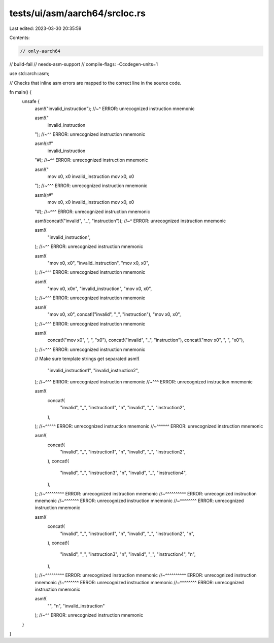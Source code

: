 tests/ui/asm/aarch64/srcloc.rs
==============================

Last edited: 2023-03-30 20:35:59

Contents:

.. code-block:: rs

    // only-aarch64
// build-fail
// needs-asm-support
// compile-flags: -Ccodegen-units=1

use std::arch::asm;

// Checks that inline asm errors are mapped to the correct line in the source code.

fn main() {
    unsafe {
        asm!("invalid_instruction");
        //~^ ERROR: unrecognized instruction mnemonic

        asm!("
            invalid_instruction
        ");
        //~^^ ERROR: unrecognized instruction mnemonic

        asm!(r#"
            invalid_instruction
        "#);
        //~^^ ERROR: unrecognized instruction mnemonic

        asm!("
            mov x0, x0
            invalid_instruction
            mov x0, x0
        ");
        //~^^^ ERROR: unrecognized instruction mnemonic

        asm!(r#"
            mov x0, x0
            invalid_instruction
            mov x0, x0
        "#);
        //~^^^ ERROR: unrecognized instruction mnemonic

        asm!(concat!("invalid", "_", "instruction"));
        //~^ ERROR: unrecognized instruction mnemonic

        asm!(
            "invalid_instruction",
        );
        //~^^ ERROR: unrecognized instruction mnemonic

        asm!(
            "mov x0, x0",
            "invalid_instruction",
            "mov x0, x0",
        );
        //~^^^ ERROR: unrecognized instruction mnemonic

        asm!(
            "mov x0, x0\n",
            "invalid_instruction",
            "mov x0, x0",
        );
        //~^^^ ERROR: unrecognized instruction mnemonic

        asm!(
            "mov x0, x0",
            concat!("invalid", "_", "instruction"),
            "mov x0, x0",
        );
        //~^^^ ERROR: unrecognized instruction mnemonic

        asm!(
            concat!("mov x0", ", ", "x0"),
            concat!("invalid", "_", "instruction"),
            concat!("mov x0", ", ", "x0"),
        );
        //~^^^ ERROR: unrecognized instruction mnemonic

        // Make sure template strings get separated
        asm!(
            "invalid_instruction1",
            "invalid_instruction2",
        );
        //~^^^ ERROR: unrecognized instruction mnemonic
        //~^^^ ERROR: unrecognized instruction mnemonic

        asm!(
            concat!(
                "invalid", "_", "instruction1", "\n",
                "invalid", "_", "instruction2",
            ),
        );
        //~^^^^^ ERROR: unrecognized instruction mnemonic
        //~^^^^^^ ERROR: unrecognized instruction mnemonic

        asm!(
            concat!(
                "invalid", "_", "instruction1", "\n",
                "invalid", "_", "instruction2",
            ),
            concat!(
                "invalid", "_", "instruction3", "\n",
                "invalid", "_", "instruction4",
            ),
        );
        //~^^^^^^^^^ ERROR: unrecognized instruction mnemonic
        //~^^^^^^^^^^ ERROR: unrecognized instruction mnemonic
        //~^^^^^^^ ERROR: unrecognized instruction mnemonic
        //~^^^^^^^^ ERROR: unrecognized instruction mnemonic

        asm!(
            concat!(
                "invalid", "_", "instruction1", "\n",
                "invalid", "_", "instruction2", "\n",
            ),
            concat!(
                "invalid", "_", "instruction3", "\n",
                "invalid", "_", "instruction4", "\n",
            ),
        );
        //~^^^^^^^^^ ERROR: unrecognized instruction mnemonic
        //~^^^^^^^^^^ ERROR: unrecognized instruction mnemonic
        //~^^^^^^^ ERROR: unrecognized instruction mnemonic
        //~^^^^^^^^ ERROR: unrecognized instruction mnemonic

        asm!(
            "",
            "\n",
            "invalid_instruction"
        );
        //~^^ ERROR: unrecognized instruction mnemonic
    }
}


